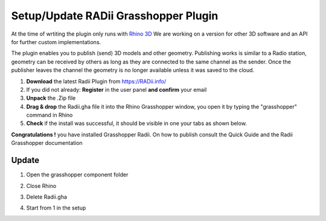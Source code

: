 _______________________________
Setup/Update RADii Grasshopper Plugin
_______________________________

At the time of wrtiting the plugin only runs with `Rhino 3D <https://www.rhino3d.com/>`_ 
We are working on a version for other 3D software and an API for further custom implementations.

The plugin enables you to publish (send) 3D models and other geometry. 
Publishing works is similar to a Radio station, geometry can be received by others as long as they are connected to the same channel as the sender. Once the publisher leaves the channel the geometry is no longer available unless it was saved to the cloud.

1. **Download** the latest Radii Plugin from https://RADii.info/
2. If you did not already: **Register** in the user panel **and confirm** your email 
3. **Unpack** the .Zip file 
4. **Drag & drop** the Radii.gha file it into the Rhino Grasshopper window, you open it by typing the "grasshopper" command in Rhino
5. **Check** if the install was successful, it should be visible in one your tabs as shown below.

.. image:: ../Setup/Images/Grashopper_Blank_install.png

**Congratulations !** you have installed Grasshopper Radii. On how to publish consult the Quick Guide and the Radii Grasshopper documentation


Update
-------------

1. Open the grasshopper component folder 
   
   .. image:: ../Setup/images/Grashopper_components_folder.png

2. Close Rhino 
3. Delete Radii.gha
4. Start from 1 in the setup


